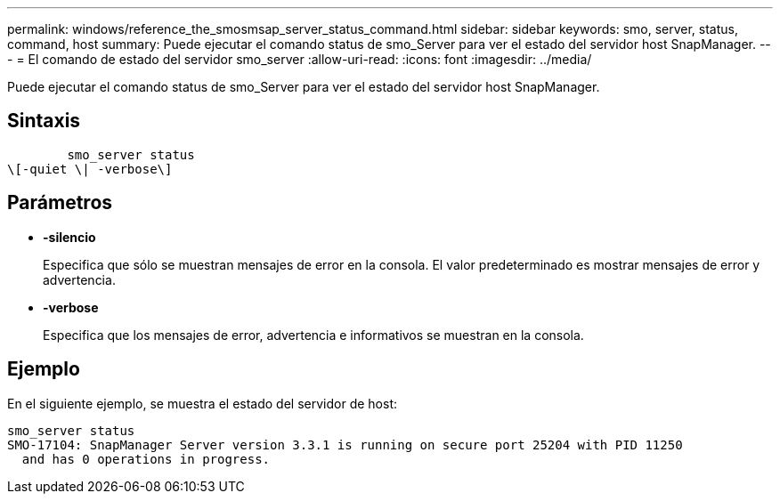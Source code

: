 ---
permalink: windows/reference_the_smosmsap_server_status_command.html 
sidebar: sidebar 
keywords: smo, server, status, command, host 
summary: Puede ejecutar el comando status de smo_Server para ver el estado del servidor host SnapManager. 
---
= El comando de estado del servidor smo_server
:allow-uri-read: 
:icons: font
:imagesdir: ../media/


[role="lead"]
Puede ejecutar el comando status de smo_Server para ver el estado del servidor host SnapManager.



== Sintaxis

[listing]
----

        smo_server status
\[-quiet \| -verbose\]
----


== Parámetros

* *-silencio*
+
Especifica que sólo se muestran mensajes de error en la consola. El valor predeterminado es mostrar mensajes de error y advertencia.

* *-verbose*
+
Especifica que los mensajes de error, advertencia e informativos se muestran en la consola.





== Ejemplo

En el siguiente ejemplo, se muestra el estado del servidor de host:

[listing]
----
smo_server status
SMO-17104: SnapManager Server version 3.3.1 is running on secure port 25204 with PID 11250
  and has 0 operations in progress.
----